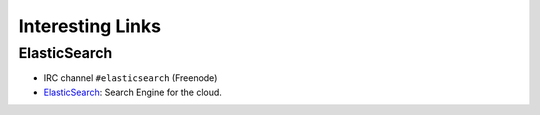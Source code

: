 ===================
 Interesting Links
===================


ElasticSearch
-------------

* IRC channel ``#elasticsearch`` (Freenode)

* `ElasticSearch`_: Search Engine for the cloud.

.. _`ElasticSearch`: http://www.elasticsearch.com/
